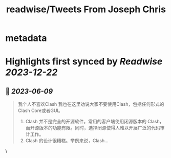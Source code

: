 :PROPERTIES:
:title: readwise/Tweets From Joseph Chris
:END:


* metadata
:PROPERTIES:
:author: [[baobao1270 on Twitter]]
:full-title: "Tweets From Joseph Chris"
:category: [[tweets]]
:url: https://twitter.com/baobao1270
:image-url: https://pbs.twimg.com/profile_images/861241603763036160/fEbbOWJe.jpg
:END:

* Highlights first synced by [[Readwise]] [[2023-12-22]]
** 📌 [[2023-06-09]]
#+BEGIN_QUOTE
我个人不喜欢Clash
我也在这里劝说大家不要使用Clash，包括任何形式的Clash Core或者GUI。

1. Clash 并不是完全的开源软件。常用的客户端使用闭源版本的 Clash，而开源版本的功能有限。同时，选择闭源使得人难以开展广泛的代码审计工作。
2.  Clash 的设计很糟糕。举例来说，Clash… 
#+END_QUOTE\